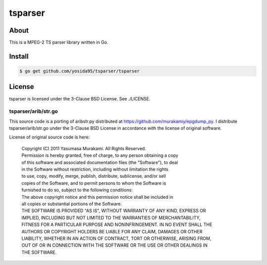 tsparser
=========

-----
About
-----
This is a MPEG-2 TS parser library written in Go.

-------
Install
-------

.. code:: sh

    $ go get github.com/yosida95/tsparser/tsparser

-------
License
-------
tsparser is licensed under the 3-Clause BSD License.  See ./LICENSE.

tsparser/arib/str.go
--------------------
This source code is a porting of aribstr.py distributed at https://github.com/murakamiy/epgdump_py.
I distribute tsparser/arib/str.go under the 3-Clause BSD License in accordance with the license of original software.

License of original source code is here:

    | Copyright (C) 2011 Yasumasa Murakami. All Rights Reserved.

    | Permission is hereby granted, free of charge, to any person obtaining a copy
    | of this software and associated documentation files (the "Software"), to deal
    | in the Software without restriction, including without limitation the rights
    | to use, copy, modify, merge, publish, distribute, sublicense, and/or sell
    | copies of the Software, and to permit persons to whom the Software is
    | furnished to do so, subject to the following conditions:

    | The above copyright notice and this permission notice shall be included in
    | all copies or substantial portions of the Software.

    | THE SOFTWARE IS PROVIDED "AS IS", WITHOUT WARRANTY OF ANY KIND, EXPRESS OR
    | IMPLIED, INCLUDING BUT NOT LIMITED TO THE WARRANTIES OF MERCHANTABILITY,
    | FITNESS FOR A PARTICULAR PURPOSE AND NONINFRINGEMENT. IN NO EVENT SHALL THE
    | AUTHORS OR COPYRIGHT HOLDERS BE LIABLE FOR ANY CLAIM, DAMAGES OR OTHER
    | LIABILITY, WHETHER IN AN ACTION OF CONTRACT, TORT OR OTHERWISE, ARISING FROM,
    | OUT OF OR IN CONNECTION WITH THE SOFTWARE OR THE USE OR OTHER DEALINGS IN
    | THE SOFTWARE.
